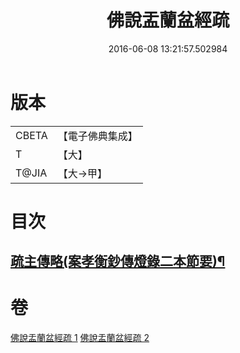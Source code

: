 #+TITLE: 佛說盂蘭盆經疏 
#+DATE: 2016-06-08 13:21:57.502984

* 版本
 |     CBETA|【電子佛典集成】|
 |         T|【大】     |
 |     T@JIA|【大→甲】   |

* 目次
** [[file:KR6i0365_002.txt::002-0512b18][疏主傳略(案孝衡鈔傳燈錄二本節要)¶]]

* 卷
[[file:KR6i0365_001.txt][佛說盂蘭盆經疏 1]]
[[file:KR6i0365_002.txt][佛說盂蘭盆經疏 2]]

